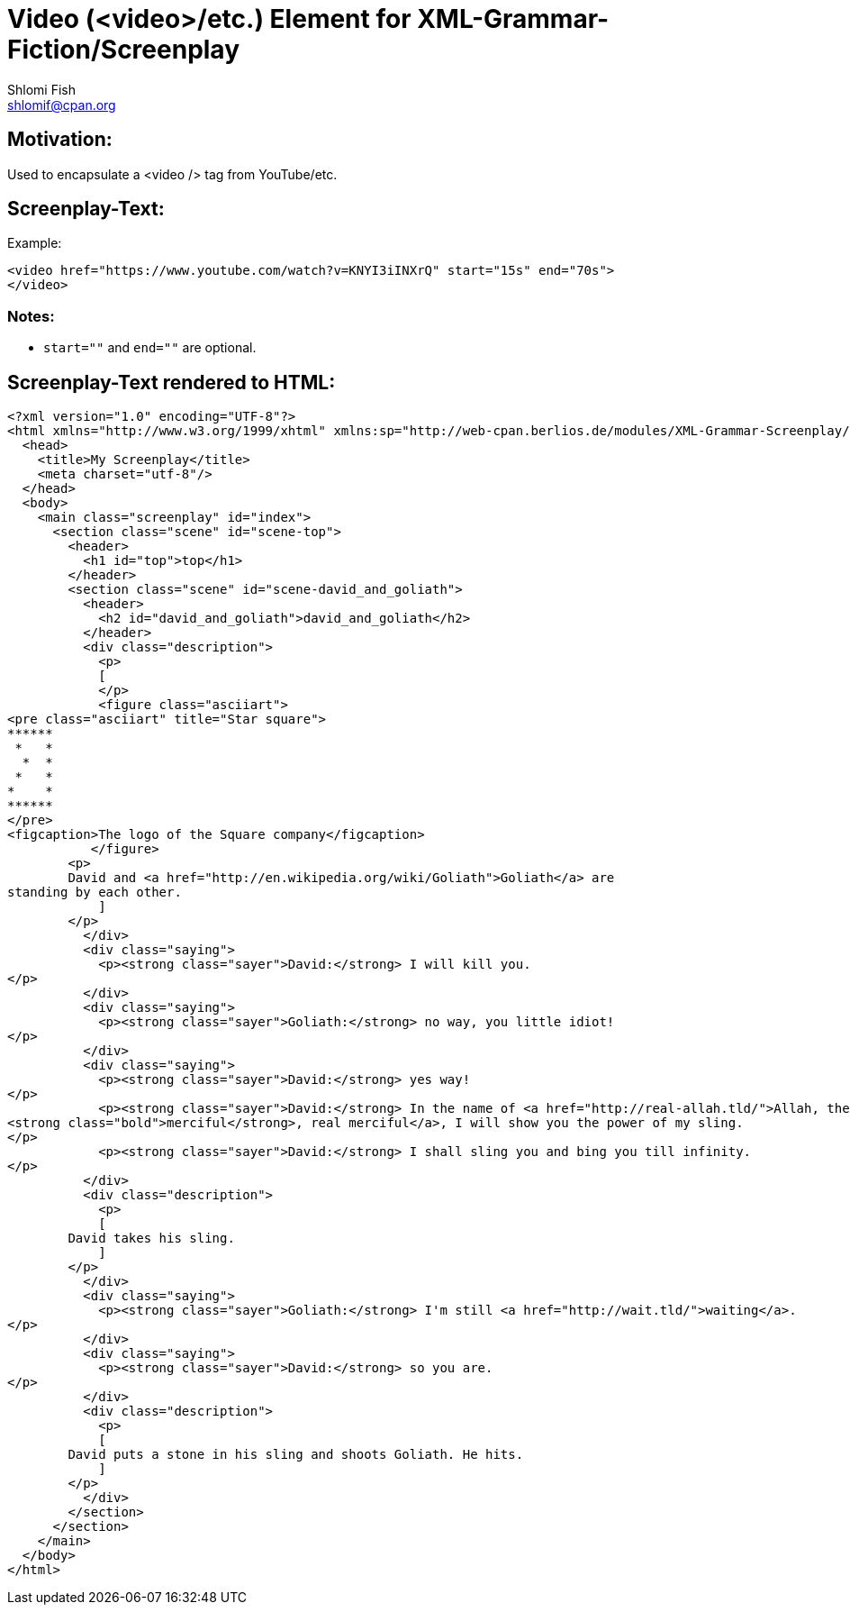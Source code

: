 Video (<video>/etc.) Element for XML-Grammar-Fiction/Screenplay
===============================================================
Shlomi Fish <shlomif@cpan.org>
:Date: 2020-11-04
:Revision: $Id$

[id="motivation"]
Motivation:
-----------

Used to encapsulate a <video /> tag from YouTube/etc.

[id="attributes"]
Screenplay-Text:
----------------

Example:

[source,text]
----
<video href="https://www.youtube.com/watch?v=KNYI3iINXrQ" start="15s" end="70s">
</video>
----

Notes:
~~~~~~

* `start=""` and `end=""` are optional.

[id="screenplay_text_generated_html"]
Screenplay-Text rendered to HTML:
---------------------------------

[source,text,filename="perl/modules/XML-Grammar-Fiction/t/screenplay/data/proto-text/with-tags-inside-paragraphs--with-code_blk.xhtml"]
----
<?xml version="1.0" encoding="UTF-8"?>
<html xmlns="http://www.w3.org/1999/xhtml" xmlns:sp="http://web-cpan.berlios.de/modules/XML-Grammar-Screenplay/screenplay-xml-0.2/" xml:lang="">
  <head>
    <title>My Screenplay</title>
    <meta charset="utf-8"/>
  </head>
  <body>
    <main class="screenplay" id="index">
      <section class="scene" id="scene-top">
        <header>
          <h1 id="top">top</h1>
        </header>
        <section class="scene" id="scene-david_and_goliath">
          <header>
            <h2 id="david_and_goliath">david_and_goliath</h2>
          </header>
          <div class="description">
            <p>
            [
            </p>
            <figure class="asciiart">
<pre class="asciiart" title="Star square">
******
 *   *
  *  *
 *   *
*    *
******
</pre>
<figcaption>The logo of the Square company</figcaption>
           </figure>
        <p>
        David and <a href="http://en.wikipedia.org/wiki/Goliath">Goliath</a> are
standing by each other.
            ]
        </p>
          </div>
          <div class="saying">
            <p><strong class="sayer">David:</strong> I will kill you.
</p>
          </div>
          <div class="saying">
            <p><strong class="sayer">Goliath:</strong> no way, you little idiot!
</p>
          </div>
          <div class="saying">
            <p><strong class="sayer">David:</strong> yes way!
</p>
            <p><strong class="sayer">David:</strong> In the name of <a href="http://real-allah.tld/">Allah, the
<strong class="bold">merciful</strong>, real merciful</a>, I will show you the power of my sling.
</p>
            <p><strong class="sayer">David:</strong> I shall sling you and bing you till infinity.
</p>
          </div>
          <div class="description">
            <p>
            [
        David takes his sling.
            ]
        </p>
          </div>
          <div class="saying">
            <p><strong class="sayer">Goliath:</strong> I'm still <a href="http://wait.tld/">waiting</a>.
</p>
          </div>
          <div class="saying">
            <p><strong class="sayer">David:</strong> so you are.
</p>
          </div>
          <div class="description">
            <p>
            [
        David puts a stone in his sling and shoots Goliath. He hits.
            ]
        </p>
          </div>
        </section>
      </section>
    </main>
  </body>
</html>
----
